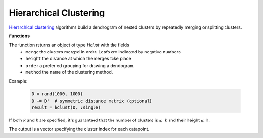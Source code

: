 Hierarchical Clustering
========================

`Hierarchical clustering <https://en.wikipedia.org/wiki/Hierarchical_clustering>`_ algorithms build a dendrogram of nested clusters by repeatedly merging or splitting clusters.

**Functions**

.. function:: hclust(D, method)

	Perform hierarchical clustering on distance matrix `D` with specified method.

	:param D: The pairwise distance matrix. ``D[i,j]`` is the distance between points ``i`` and ``j``.
	:param method: A `Symbol` specifying how distance is measured between clusters (which determines the clusters that are merged on each iteration). Valid methods are:
	- ``:single``: use the minimum distance between any of the members
	- ``:average``: use the mean distance between any of the cluster's members
	- ``:complete``: use the maximum distance between any of the members.

The function returns an object of type `Hclust` with the fields
	 - ``merge`` the clusters merged in order.  Leafs are indicated by negative numbers
	 - ``height`` the distance at which the merges take place
	 - ``order`` a preferred grouping for drawing a dendogram.
	 - ``method`` the name of the clustering method.

Example:

	.. code-block:: julia

		D = rand(1000, 1000)
		D += D'  # symmetric distance matrix (optional)
		result = hclust(D, :single)

.. function:: cutree(result; [k], [h])

	Cuts the dendrogram to produce clusters at a specified level of granularity.

	:param result: Object of type ``Hclust`` holding results of a call to ``hclust()``.
	:param k: Integer specifying the number of desired clusters.
	:param h: Integer specifying the height at which to cut the tree.

If both `k` and `h` are specified, it's guaranteed that the number of clusters is ``≤ k`` and their height ``≤ h``.

The output is a vector specifying the cluster index for each datapoint.
